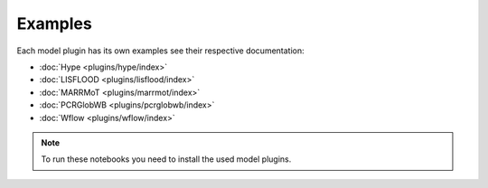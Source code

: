 
Examples
========

Each model plugin has its own examples see their respective documentation:

* :doc:`Hype <plugins/hype/index>`
* :doc:`LISFLOOD <plugins/lisflood/index>`
* :doc:`MARRMoT <plugins/marrmot/index>`
* :doc:`PCRGlobWB <plugins/pcrglobwb/index>`
* :doc:`Wflow <plugins/wflow/index>`

.. note::

  To run these notebooks you need to install the used model plugins.

